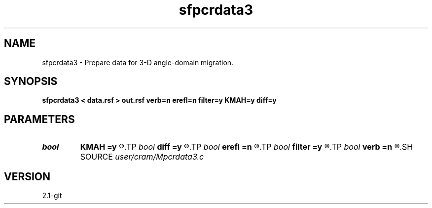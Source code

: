.TH sfpcrdata3 1  "APRIL 2019" Madagascar "Madagascar Manuals"
.SH NAME
sfpcrdata3 \- Prepare data for 3-D angle-domain migration. 
.SH SYNOPSIS
.B sfpcrdata3 < data.rsf > out.rsf verb=n erefl=n filter=y KMAH=y diff=y
.SH PARAMETERS
.PD 0
.TP
.I bool   
.B KMAH
.B =y
.R  [y/n]	y - account for phase shifts due to KMAH index
.TP
.I bool   
.B diff
.B =y
.R  [y/n]	y - apply differentiation
.TP
.I bool   
.B erefl
.B =n
.R  [y/n]	y - assume data modeled with exploding reflector
.TP
.I bool   
.B filter
.B =y
.R  [y/n]	y - antialiasing filter for data
.TP
.I bool   
.B verb
.B =n
.R  [y/n]	verbosity flag
.SH SOURCE
.I user/cram/Mpcrdata3.c
.SH VERSION
2.1-git
